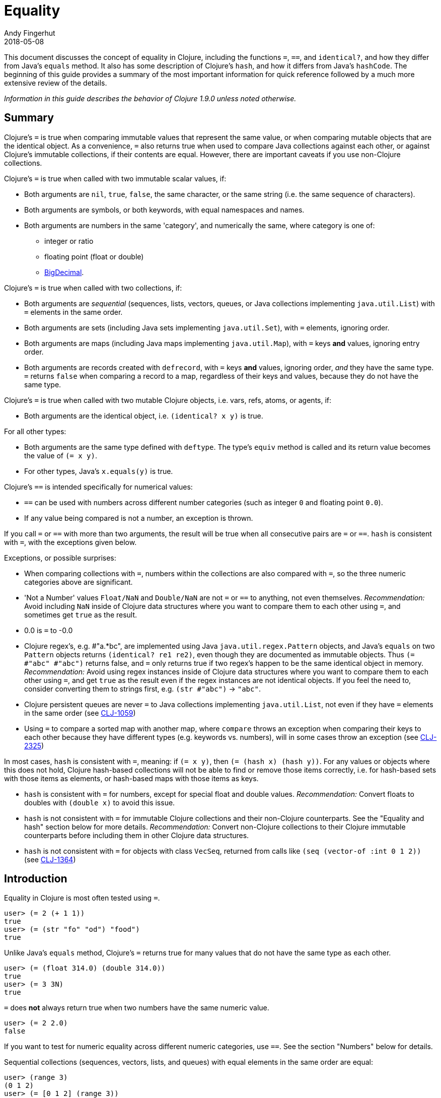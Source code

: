 = Equality
Andy Fingerhut
2018-05-08
:jbake-type: page
:toc: macro

This document discusses the concept of equality in Clojure, including the functions `=`, `==`, and `identical?`, and how they differ from Java's `equals` method.  It also has some description of Clojure's `hash`, and how it differs from Java's `hashCode`. The beginning of this guide provides a summary of the most important information for quick reference followed by a much more extensive review of the details.

_Information in this guide describes the behavior of Clojure 1.9.0 unless noted otherwise._

== Summary

Clojure's `=` is true when comparing immutable values that represent
the same value, or when comparing mutable objects that are the
identical object.  As a convenience, `=` also returns true when used
to compare Java collections against each other, or against Clojure's
immutable collections, if their contents are equal.  However, there
are important caveats if you use non-Clojure collections.

Clojure's `=` is true when called with two immutable scalar values, if:

* Both arguments are `nil`, `true`, `false`, the same character, or
  the same string (i.e. the same sequence of characters).
* Both arguments are symbols, or both keywords, with equal namespaces and names.
* Both arguments are numbers in the same 'category', and numerically
  the same, where category is one of:
** integer or ratio
** floating point (float or double)
** https://docs.oracle.com/javase/8/docs/api/java/math/BigDecimal.html[BigDecimal].

Clojure's `=` is true when called with two collections, if:

* Both arguments are _sequential_ (sequences, lists, vectors, queues,
  or Java collections implementing `java.util.List`) with `=` elements
  in the same order.
* Both arguments are sets (including Java sets implementing
  `java.util.Set`), with `=` elements, ignoring order.
* Both arguments are maps (including Java maps implementing
  `java.util.Map`), with `=` keys *and* values, ignoring entry order.
* Both arguments are records created with `defrecord`, with `=` keys
  *and* values, ignoring order, _and_ they have the same type.  `=`
  returns `false` when comparing a record to a map, regardless of
  their keys and values, because they do not have the same type.

Clojure's `=` is true when called with two mutable Clojure objects,
i.e. vars, refs, atoms, or agents, if:

* Both arguments are the identical object, i.e. `(identical?  x y)` is true.

For all other types:

* Both arguments are the same type defined with `deftype`.  The type's
  `equiv` method is called and its return value becomes the value of
  `(= x y)`.
* For other types, Java's `x.equals(y)` is true.

Clojure's `==` is intended specifically for numerical values:

* `==` can be used with numbers across different number categories (such as integer `0` and floating point `0.0`).
* If any value being compared is not a number, an exception is thrown.

If you call `=` or `==` with more than two arguments, the result will
be true when all consecutive pairs are `=` or `==`.  `hash` is
consistent with `=`, with the exceptions given below.

Exceptions, or possible surprises:

* When comparing collections with `=`, numbers within the collections
  are also compared with `=`, so the three numeric categories above
  are significant.
* 'Not a Number' values `Float/NaN` and `Double/NaN` are not `=` or
  `==` to anything, not even themselves.
  _Recommendation:_ Avoid including `NaN` inside of Clojure data
  structures where you want to compare them to each other using `=`,
  and sometimes get `true` as the result.
* 0.0 is `=` to -0.0
* Clojure regex's, e.g. #"a.*bc", are implemented using Java
  `java.util.regex.Pattern` objects, and Java's `equals` on two
  `Pattern` objects returns `(identical? re1 re2)`, even though they
  are documented as immutable objects.  Thus `(= #"abc" #"abc")`
  returns false, and `=` only returns true if two regex's happen to be
  the same identical object in memory.  _Recommendation:_ Avoid using
  regex instances inside of Clojure data structures where you want to
  compare them to each other using `=`, and get `true` as the result
  even if the regex instances are not identical objects.  If you feel
  the need to, consider converting them to strings first, e.g. `(str
  #"abc")` -> `"abc"`.
* Clojure persistent queues are never `=` to Java collections
  implementing `java.util.List`, not even if they have `=` elements in
  the same order (see
  http://dev.clojure.org/jira/browse/CLJ-1059[CLJ-1059])
* Using `=` to compare a sorted map with another map, where `compare`
  throws an exception when comparing their keys to each other because
  they have different types (e.g. keywords vs. numbers), will in some
  cases throw an exception (see
  http://dev.clojure.org/jira/browse/CLJ-2325[CLJ-2325])

In most cases, `hash` is consistent with `=`, meaning: if `(= x y)`,
then `(= (hash x) (hash y))`.  For any values or objects where this
does not hold, Clojure hash-based collections will not be able to find
or remove those items correctly, i.e. for hash-based sets with those
items as elements, or hash-based maps with those items as keys.

* `hash` is consistent with `=` for numbers, except for special float
  and double values.  _Recommendation:_ Convert floats to doubles with
  `(double x)` to avoid this issue.
* `hash` is not consistent with `=` for immutable Clojure collections
  and their non-Clojure counterparts.  See the "Equality and hash"
  section below for more details.  _Recommendation:_ Convert
  non-Clojure collections to their Clojure immutable counterparts
  before including them in other Clojure data structures.
* `hash` is not consistent with `=` for objects with class `VecSeq`,
  returned from calls like `(seq (vector-of :int 0 1 2))` (see
  http://dev.clojure.org/jira/browse/CLJ-1364[CLJ-1364])

== Introduction

Equality in Clojure is most often tested using `=`.

[source,clojure]
----
user> (= 2 (+ 1 1))
true
user> (= (str "fo" "od") "food")
true
----

Unlike Java's `equals` method, Clojure's `=` returns true for many
values that do not have the same type as each other.

[source,clojure]
----
user> (= (float 314.0) (double 314.0))
true
user> (= 3 3N)
true
----

`=` does *not* always return true when two numbers have the same
numeric value.

[source,clojure]
----
user> (= 2 2.0)
false
----

If you want to test for numeric equality across different numeric categories, use `==`.  See the section "Numbers" below for details.

Sequential collections (sequences, vectors, lists, and queues) with equal elements in the same order are equal:

[source,clojure]
----
user> (range 3)
(0 1 2)
user> (= [0 1 2] (range 3))
true
user> (= [0 1 2] '(0 1 2))
true
;; not = because different order
user> (= [0 1 2] [0 2 1])
false
;; not = because different number of elements
user> (= [0 1] [0 1 2])
false
;; not = because 2 and 2.0 are not =
user> (= '(0 1 2) '(0 1 2.0))
false
----

Two sets are equal if they have equal elements.  Sets are normally unordered but even with sorted sets, the sort order is not considered when comparing for equality.

[source,clojure]
----
user> (def s1 #{1999 2001 3001})
#'user/s1
user> s1
#{2001 1999 3001}
user> (def s2 (sorted-set 1999 2001 3001))
#'user/s2
user> s2
#{1999 2001 3001}
user> (= s1 s2)
true
----

Two maps are equal if they have the same set of keys, and each key
maps to equal values in each map.  As with sets, maps are unordered
and the sort order is not considered for sorted maps.

[source,clojure]
----
user> (def m1 (sorted-map-by > 3 -7 5 10 15 20))
#'user/m1
user> (def m2 {3 -7, 5 10, 15 20})
#'user/m2
user> m1
{15 20, 5 10, 3 -7}
user> m2
{3 -7, 5 10, 15 20}
user> (= m1 m2)
true
----

Note that while vectors are indexed and possess some map-like qualities, maps
and vectors never compare as `=` in Clojure:

[source,clojure]
----
user> (def v1 ["a" "b" "c"])
#'user/v1
user> (def m1 {0 "a" 1 "b" 2 "c"})
#'user/m1
user> (v1 0)
"a"
user> (m1 0)
"a"
user> (= v1 m1)
false
----

Any metadata associated with Clojure collections is ignored when
comparing them.

[source,clojure]
----
user> (def s1 (with-meta #{1 2 3} {:key1 "set 1"}))
#'user/s1
user> (def s2 (with-meta #{1 2 3} {:key1 "set 2 here"}))
#'user/s2
user> (binding [*print-meta* true] (pr-str s1))
"^{:key1 \"set 1\"} #{1 2 3}"
user> (binding [*print-meta* true] (pr-str s2))
"^{:key1 \"set 2 here\"} #{1 2 3}"
user> (= s1 s2)
true
user> (= (meta s1) (meta s2))
false
----

Records created with `defrecord` in many ways behave similarly to
Clojure maps.  However, they are only `=` to other records of the same
type, and only then if they have the same keys and the same values.
They are never equal to maps, even if they have the same keys and
values.

When you define a Clojure record, you are doing so in order to create
a distinct type that can be distinguished from other types -- you want
each type to have its own behavior with Clojure protocols and
multimethods.

[source,clojure]
----
user=> (defrecord MyRec1 [a b])
user.MyRec1
user=> (def r1 (->MyRec1 1 2))
#'user/r1
user=> r1
#user.MyRec1{:a 1, :b 2}

user=> (defrecord MyRec2 [a b])
user.MyRec2
user=> (def r2 (->MyRec2 1 2))
#'user/r2
user=> r2
#user.MyRec2{:a 1, :b 2}

user=> (def m1 {:a 1 :b 2})
#'user/m1

user=> (= r1 r2)
false             ; r1 and r2 have different types
user=> (= r1 m1)
false             ; r1 and m1 have different types
user=> (into {} r1)
{:a 1, :b 2}      ; this is one way to "convert" a record to a map
user=> (= (into {} r1) m1)
true              ; the resulting map is = to m1
----


Clojure `=` behaves the same as Java's `equals` for all types except
numbers and Clojure collections.

Booleans and characters are straightforward in their equality.

Strings are straightforward, too, except in some cases involving
Unicode where strings that consist of different sequences of Unicode
characters can look the same when displayed, and in some applications
should be treated as equal even though `=` returns false.  See
"Normalization" on the Wikipedia page on
http://en.wikipedia.org/wiki/Unicode_equivalence[Unicode equivalence] if
you are interested.  There are libraries like 
http://site.icu-project.org/[ICU] (International Components for Unicode for Java)
that can help if you need to do this.

Two symbols are equal if they have the same namespace and symbol name.
Two keywords are equal given the same conditions.  Clojure makes
equality testing for keywords particularly quick (a simple pointer
comparison).  It achieves this by its `intern` method of the Keyword
class guaranteeing that all keywords with the same namespace and name
will return the same keyword object.

== Numbers

Java `equals` is only true for two numbers if the types and numeric
values are the same.  Thus `equals` is false even for Integer 1 and
Long 1, because they have different types.  Exception: Java `equals`
is also false for two BigDecimal values that are numerically equal if
they have different scales, e.g. 1.50M and 1.500M are not equal.  This
behavior is documented for BigDecimal method
https://docs.oracle.com/javase/8/docs/api/java/math/BigDecimal.html#equals-java.lang.Object-[`equals`].

Clojure `=` is true if the 'category' and numeric values are the same.
Category is one of:

* integer or ratios, where integer includes all Java integer types such as `Byte`, `Short`, `Integer`, `Long`, `BigInteger`, and `clojure.lang.BigInt`, and ratios are represented with the Java type named `clojure.lang.Ratio`.
* floating point: `Float` and `Double`
* decimal: `BigDecimal`

So `(= (int 1) (long 1))` is true because they are in the same integer
category, but `(= 1 1.0)` is false because they are in different
categories (integer vs. floating).  While integers and ratios are
separate types in the Clojure implementation, for the purposes of `=`
they are effectively in the same category.  The results of arithmetic
operations on ratios are auto-converted to integers if they are whole
numbers.  Thus any Clojure number that has type Ratio cannot equal any
integer, so `=` always gives the correct numerical answer (`false`)
when comparing a ratio to an integer.

Clojure also has `==` that is only useful for comparing numbers.  It
returns true whenever `=` does.  It also returns true for numbers that
are numerically equal, even if they are in different categories.  Thus
`(= 1 1.0)` is false, but `(== 1 1.0)` is true.

Why does `=` have different categories for numbers, you might wonder?
It would be difficult (if it is even possible) to make `hash` consistent
with `=` if it behaved like `==` (see section "Equality and hash"
below).  Imagine trying to write `hash` such that it was guaranteed to
return the same hash value for all of `(float 1.5)`, `(double 1.5)`,
BigDecimal values 1.50M, 1.500M, etc. and the ratio `(/ 3 2)`.

Clojure uses `=` to compare values for equality when they are used as
elements in sets, or keys in maps.  Thus Clojure's numeric categories
come into play if you use sets with numeric elements or maps with
numeric keys.


=== Floating point numbers are usually approximations

Note that floating point values might behave in ways that surprise
you, if you have not learned of their approximate nature before.  They
are often approximations simply because they are represented with a
fixed number of bits, and thus many values cannot be represented
exactly and must be approximated (or be out of range).  This is true
for floating point numbers in any programming language.

[source,clojure]
----
user> (def d1 (apply + (repeat 100 0.1)))
#'user/d1
user> d1
9.99999999999998
user> (== d1 10.0)
false
----

There is a whole field called https://en.wikipedia.org/wiki/Numerical_analysis[Numerical Analysis]
dedicated to studying algorithms that use numerical approximation.
There are libraries of Fortran code that are used because their order
of floating point operations is carefully crafted to give guarantees
on the difference between their approximate answers and the exact
answers.  http://docs.oracle.com/cd/E19957-01/806-3568/ncg_goldberg.html["What Every Computer Scientist Should Know About Floating-Point Arithmetic"] is good reading if you want
quite a few details.

If you want exact answers for at least some kinds of problems, ratios
or BigDecimals might suit your needs.  Realize that these require
variable amounts of memory if the number of digits required grow
(e.g. after many arithmetic operations), and significantly more
computation time.  They also won't help if you want exact values of pi
or the square root of 2.


=== Floating point "Not A Number"

Clojure uses the underlying Java double-size floating point numbers
(64-bit) with representation and behavior defined by a standard, IEEE
754.  There is a special value http://en.wikipedia.org/wiki/NaN[`NaN`] ("Not A Number")
that is not even equal to itself.

[source,clojure]
----
user> (Math/sqrt -1)
Double/NaN
user> (= Double/NaN Double/NaN)
false
user> (== Double/NaN Double/NaN)
false
----

This leads to some odd behavior if this "value" appears in your data.
While no error occurs when adding `NaN` as a set element or a key in a
map, you cannot then search for it and find it.  You also cannot
remove it using functions like `disj` or `dissoc`.  It will appear
normally in sequences created from collections containing it.

[source,clojure]
----
user> (def s1 #{1.0 2.0 Double/NaN})
#'user/s1
user> s1
#{2.0 1.0 Double/NaN}
user> (s1 1.0)
1.0
user> (s1 1.5)
nil
user> (s1 Double/NaN)
nil             ; cannot find Double/NaN in a set, because it is not = to itself

user> (disj s1 2.0)
#{1.0 Double/NaN}
user> (disj s1 Double/NaN)
#{2.0 1.0 Double/NaN}    ; Double/NaN is still in the result!
----

This also means that _any_ collection that contains `NaN` will never be `=` to anything else:

[source,clojure]
----
user> (def s2 #{Double/NaN 2.0 1.0})
#'user/s2
user> s2
#{2.0 1.0 Double/NaN}
user> (= s1 s2)
false
user> (= [1 Double/NaN] [1 Double/NaN])
false
----

Java has a special case in its `equals` method for floating point
values that makes `NaN` equal to itself.  Clojure `=` and `==` do not.

[source,clojure]
----
user> (.equals Double/NaN Double/NaN)
true
----

== Equality and hash

Java has `equals` to compare pairs of objects for equality.

Java has a method `hashCode` that is _consistent_ with this notion of
equality (or is documented that it should be, at least).  This means
that for any two objects `x` and `y` where `equals` is true,
`x.hashCode()` and `y.hashCode()` are equal, too.

This hash consistency property makes it possible to use `hashCode` to
implement hash-based data structures like maps and sets that use hashing
techniques internally.  For example, a hash table could be used to
implement a set, and it will be guaranteed that objects with different
`hashCode` values can be put into different hash buckets, and objects
in different hash buckets will never be equal to each other.

Clojure has `=` and `hash` for similar reasons.  Since Clojure `=`
considers more pairs of things equal to each other than Java `equals`,
Clojure `hash` must return the same hash value for more pairs of
objects.  For example, `hash` always returns the same value regardless
of whether a sequence of `=` elements is in a sequence, vector, list,
or queue:

[source,clojure]
----
user> (hash ["a" 5 :c])
1698166287
user> (hash (seq ["a" 5 :c]))
1698166287
user> (hash '("a" 5 :c))
1698166287
user> (hash (conj clojure.lang.PersistentQueue/EMPTY "a" 5 :c))
1698166287
----

However, since `hash` is not consistent with `=` when comparing
Clojure immutable collections with their non-Clojure counterparts,
mixing the two can lead to undesirable behavior, as shown in the
examples below.

[source,clojure]
----
user=> (def java-list (java.util.ArrayList. [1 2 3]))
#'user/java-list
user=> (def clj-vec [1 2 3])
#'user/clj-vec

;; They are =, even though they are different classes
user=> (= java-list clj-vec)
true
user=> (class java-list)
java.util.ArrayList
user=> (class clj-vec)
clojure.lang.PersistentVector

;; Their hash values are different, though.

user=> (hash java-list)
30817
user=> (hash clj-vec)
736442005

;; If java-list and clj-vec are put into collections that do not use
;; their hash values, like a vector or array-map, then those
;; collections will be equal, too.

user=> (= [java-list] [clj-vec])
true
user=> (class {java-list 5})
clojure.lang.PersistentArrayMap
user=> (= {java-list 5} {clj-vec 5})
true
user=> (assoc {} java-list 5 clj-vec 3)
{[1 2 3] 3}

;; However, if java-list and clj-vec are put into collections that do
;; use their hash values, like a hash-set, or a key in a hash-map,
;; then those collections will not be equal because of the different
;; hash values.

user=> (class (hash-map java-list 5))
clojure.lang.PersistentHashMap
user=> (= (hash-map java-list 5) (hash-map clj-vec 5))
false               ; sorry, not true
user=> (= (hash-set java-list) (hash-set clj-vec))
false               ; also not true

user=> (get (hash-map java-list 5) java-list)
5
user=> (get (hash-map java-list 5) clj-vec)
nil                 ; you were probably hoping for 5

user=> (conj #{} java-list clj-vec)
#{[1 2 3] [1 2 3]}          ; you may have been expecting #{[1 2 3]}
user=> (hash-map java-list 5 clj-vec 3)
{[1 2 3] 5, [1 2 3] 3}      ; I bet you wanted {[1 2 3] 3} instead
----

Most of the time you use maps in Clojure, you do not specify whether
you want an array map or a hash map.  By default array maps are
used if there are at most 8 keys, and hash maps are used if there are
over 8 keys.  Clojure functions choose the implementation for you as
you do operations on the maps.  Thus even if you tried to use array
maps consistently, you are likely to frequently get hash maps as you
create larger maps.

We do _not_ recommend trying to avoid the use of hash-based sets and
maps in Clojure.  They use hashing to help achieve high performance in
their operations.  Instead we would recommend avoiding the use of
non-Clojure collections as parts within Clojure collections.
Primarily this advice is because most such non-Clojure collections are
mutable, and mutability often leads to subtle bugs.  Another reason is
the inconsistency of `hash` with `=`.

Similar behavior occurs for Java collections that implement
`java.util.List`, `java.util.Set`, and `java.util.Map`, and any of the
few kinds of values for which Clojure's `hash` is not consistent with
`=`.

If you use hash-inconsistent values as parts within _any_ Clojure
collection, even as elements in a sequential collection like a list or
vector, those collections become hash-inconsistent with each other,
too.  This occurs because the hash value of collections is calculated
by combining the hash values of their parts.

=== Historical notes on hash inconsistency for non-Clojure collections

You are likely wondering _why_ `hash` is not consistent with `=` for
non-Clojure collections.  Non-Clojure collections have used Java's
`hashCode` method long before Clojure existed.  When Clojure was
initially developed, it used the same formula for calculating a hash
function from collection elements as `hashCode` did.

Before the release of Clojure 1.6.0 it was discovered that this use of
`hashCode` for Clojure's `hash` function can lead to many hash
collisions when small collections are used as set elements or map
keys.

For example, imagine a Clojure program that represents the contents of
a 2-dimensional grid with 100 rows and 100 columns using a map with
keys that are vectors of two numbers in the range [0, 99].  There are
10,000 such points in this grid, so 10,000 keys in the map, but
`hashCode` only gives 3,169 different results.

[source,clojure]
----
user=> (def grid-keys (for [x (range 100), y (range 100)]
                        [x y]))
#'user/grid-keys
user=> (count grid-keys)
10000
user=> (take 5 grid-keys)
([0 0] [0 1] [0 2] [0 3] [0 4])
user=> (take-last 5 grid-keys)
([99 95] [99 96] [99 97] [99 98] [99 99])
user=> (count (group-by #(.hashCode %) grid-keys))
3169
----

Thus there are an average of 10,000 / 3,169 = 3.16 collisions per hash
bucket if the map uses the default Clojure implementation of a
hash-map.

The Clojure developers
https://dev.clojure.org/display/design/Better+hashing[analyzed]
several alternate hash functions, and chose one based on the Murmur3
hash function, which has been in use since Clojure 1.6.0.  It also
uses a different way than Java's `hashCode` does to combine the hashes
of multiple elements in a collection.

At that time, Clojure could have changed `hash` to use the new
technique for non-Clojure collections as well, but it was judged that
doing so would significantly slow down a Java method called `hasheq`,
used to implement `hash`.  See
http://dev.clojure.org/jira/browse/CLJ-1372[CLJ-1372] for approaches
that have been considered so far, but as of this time no one has
discovered a competitively fast way to do it.

=== Other cases of `hash` inconsistent with `=`

For some Float and Double values that are `=` to each other, their
`hash` values are inconsistent:

[source,clojure]
----
user> (= (float 1.0e9) (double 1.0e9))
true
user> (map hash [(float 1.0e9) (double 1.0e9)])
(1315859240 1104006501)
user> (hash-map (float 1.0e9) :float-one (double 1.0e9) :oops)
{1.0E9 :oops, 1.0E9 :float-one}
----

You can avoid the `Float` vs `Double` hash inconsistency by
consistently using one or the other types in floating point code.
Clojure defaults to doubles for floating point values, so that may be
the most convenient choice.

Rich Hickey has decided that changing this inconsistency in hash
values for types `Float` and `Double` is out of scope for Clojure
(mentioned in a comment of
http://dev.clojure.org/jira/browse/CLJ-1036[CLJ-1036]).  Ticket
http://dev.clojure.org/jira/browse/CLJ-1649[CLJ-1649] has been filed
suggesting a change that `=` always return false when comparing floats
to doubles, which would make `hash` consistent with `=` by eliminating
the restriction on `hash`, but there is no decision on that yet.

== Defining equality for your own types

See these for examples on how to do this, and much more.  In
particular, the Java methods `equals` and `hashCode` from standard
Java objects, and the Clojure Java methods `equiv` and `hasheq` are
the most relevant for how `=` and `hash` behave.

* https://github.com/clojure/data.priority-map[org.clojure/data.priority-map]
  but note that it needs a change to implement `hash` consistently
  with `=`.
  https://dev.clojure.org/jira/browse/DPRIMAP-12[DPRIMAP-12]
* https://github.com/amalloy/ordered[org.flatland/ordered] but note
  that it needs a change so that its custom ordered map data structure
  is not `=` to any Clojure record:
  https://github.com/amalloy/ordered/pull/34[PR #34]

== References

The paper
http://home.pipeline.com/~hbaker1/ObjectIdentity.html["Equal Rights for Functional Objects, or, the More Things Change, The More They Are the Same"] by Henry
Baker includes code written in Common Lisp, but the idea of equality
making sense for immutable values, and not as much sense for mutable
objects (unless the mutable objects are
the same object in memory), is independent of programming language.
